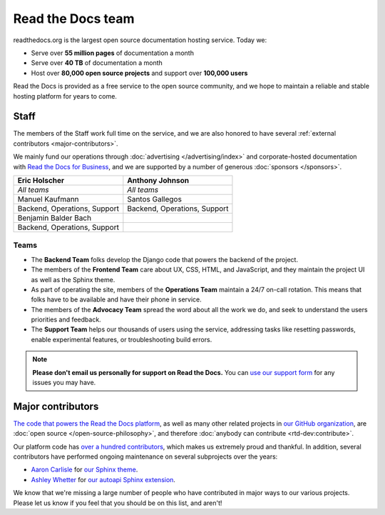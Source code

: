 Read the Docs team
==================

readthedocs.org is the largest open source documentation hosting service.
Today we:

* Serve over **55 million pages** of documentation a month
* Serve over **40 TB** of documentation a month
* Host over **80,000 open source projects** and support over **100,000 users**

Read the Docs is provided as a free service to the open source community,
and we hope to maintain a reliable and stable hosting platform for years to come.

Staff
-----

The members of the Staff work full time on the service,
and we are also honored to have several :ref:`external contributors <major-contributors>`.

We mainly fund our operations through :doc:`advertising </advertising/index>`
and corporate-hosted documentation with `Read the Docs for Business <https://readthedocs.com/>`_,
and we are supported by a number of generous :doc:`sponsors </sponsors>`.

.. rst-class:: team-roster

================================ ============================
|eric| Eric Holscher             |anthony| Anthony Johnson
================================ ============================
*All teams*                      *All teams*

|manuel| Manuel Kaufmann         |santos| Santos Gallegos

Backend, Operations, Support     Backend, Operations, Support

|benjamin| Benjamin Balder Bach

Backend, Operations, Support
================================ ============================

Teams
~~~~~

* The **Backend Team** folks develop the Django code that powers the backend of the project.
* The members of the **Frontend Team** care about UX, CSS, HTML, and JavaScript,
  and they maintain the project UI as well as the Sphinx theme.
* As part of operating the site, members of the **Operations Team** maintain a 24/7 on-call rotation.
  This means that folks have to be available and have their phone in service.
* The members of the **Advocacy Team** spread the word about all the work we do,
  and seek to understand the users priorities and feedback.
* The **Support Team** helps our thousands of users using the service,
  addressing tasks like resetting passwords, enable experimental features, or troubleshooting build errors.

.. note::

   **Please don't email us personally for support on Read the Docs.**
   You can `use our support form <https://readthedocs.org/support/>`_
   for any issues you may have.

.. _Eric Holscher: https://github.com/ericholscher
.. _Anthony Johnson: https://github.com/agjohnson
.. _Manuel Kaufmann: https://github.com/humitos
.. _Santos Gallegos: https://github.com/stsewd
.. _Benjamin Balder Bach: https://github.com/benjaoming

.. |eric| image:: https://avatars.githubusercontent.com/u/25510?v=4
          :width: 100px
          :alt: Eric Holscher
          :target: `Eric Holscher`_

.. |anthony| image:: https://avatars.githubusercontent.com/u/1140183?v=4
             :width: 100px
             :alt: Anthony Johnson
             :target: `Anthony Johnson`_

.. |manuel| image:: https://avatars.githubusercontent.com/u/244656?v=4
            :width: 100px
            :alt: Manuel Kaufmann
            :target: `Manuel Kaufmann`_

.. |santos| image:: https://avatars.githubusercontent.com/u/4975310?v=4
            :width: 100px
            :alt: Santos Gallegos
            :target: `Santos Gallegos`_

.. |benjamin| image:: https://avatars.githubusercontent.com/u/374612?v=4
         :width: 100px
         :alt: Benjamin Balder Bach
         :target: `Benjamin Balder Bach`_

.. _major-contributors:

Major contributors
------------------

`The code that powers the Read the Docs platform <https://github.com/readthedocs/readthedocs.org/>`_,
as well as many other related projects in `our GitHub organization <https://github.com/readthedocs>`_,
are :doc:`open source </open-source-philosophy>`, and therefore
:doc:`anybody can contribute <rtd-dev:contribute>`.

Our platform code has `over a hundred
contributors <https://github.com/readthedocs/readthedocs.org/graphs/contributors>`_,
which makes us extremely proud and thankful.
In addition, several contributors have performed ongoing maintenance on several subprojects
over the years:

* `Aaron Carlisle`_ for `our Sphinx theme <https://github.com/readthedocs/sphinx_rtd_theme>`_.
* `Ashley Whetter`_ for `our autoapi Sphinx extension <https://github.com/readthedocs/sphinx-autoapi>`_.

We know that we're missing a large number of people who have contributed in major ways to our various projects.
Please let us know if you feel that you should be on this list, and aren't!

.. _Aaron Carlisle: https://github.com/blendify
.. _Ashley Whetter: https://github.com/AWhetter
